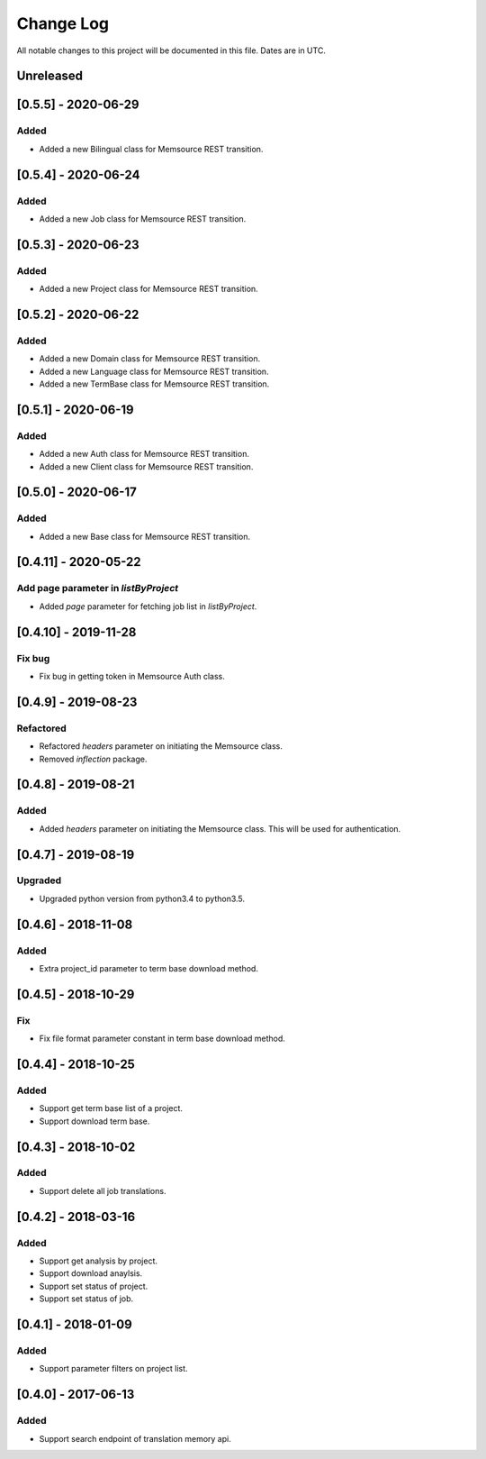 ==========
Change Log
==========
All notable changes to this project will be documented in this file. Dates are in UTC.

Unreleased
==========
[0.5.5] - 2020-06-29
====================

Added
-----
- Added a new Bilingual class for Memsource REST transition.

[0.5.4] - 2020-06-24
====================

Added
-----
- Added a new Job class for Memsource REST transition.

[0.5.3] - 2020-06-23
====================

Added
-----
- Added a new Project class for Memsource REST transition.

[0.5.2] - 2020-06-22
====================

Added
-----
- Added a new Domain class for Memsource REST transition.
- Added a new Language class for Memsource REST transition.
- Added a new TermBase class for Memsource REST transition.

[0.5.1] - 2020-06-19
====================

Added
-----
- Added a new Auth class for Memsource REST transition.
- Added a new Client class for Memsource REST transition.

[0.5.0] - 2020-06-17
====================

Added
-----
- Added a new Base class for Memsource REST transition.

[0.4.11] - 2020-05-22
====================

Add page parameter in `listByProject`
-----
- Added `page` parameter for fetching job list in `listByProject`.

[0.4.10] - 2019-11-28
====================

Fix bug
-----
- Fix bug in getting token in Memsource Auth class.

[0.4.9] - 2019-08-23
====================

Refactored
-----
- Refactored `headers` parameter on initiating the Memsource class.
- Removed `inflection` package.

[0.4.8] - 2019-08-21
====================

Added
-----
- Added `headers` parameter on initiating the Memsource class. This will be used for authentication.

[0.4.7] - 2019-08-19
====================

Upgraded
-----
- Upgraded python version from python3.4 to python3.5.

[0.4.6] - 2018-11-08
====================

Added
-----
- Extra project_id parameter to term base download method.

[0.4.5] - 2018-10-29
====================

Fix
-----
- Fix file format parameter constant in term base download method.

[0.4.4] - 2018-10-25
====================

Added
-----
- Support get term base list of a project.
- Support download term base.

[0.4.3] - 2018-10-02
====================

Added
-----
- Support delete all job translations.

[0.4.2] - 2018-03-16
====================

Added
-----
- Support get analysis by project.
- Support download anaylsis.
- Support set status of project.
- Support set status of job.

[0.4.1] - 2018-01-09
====================

Added
-----
- Support parameter filters on project list.

[0.4.0] - 2017-06-13
====================

Added
-----
- Support search endpoint of translation memory api.
